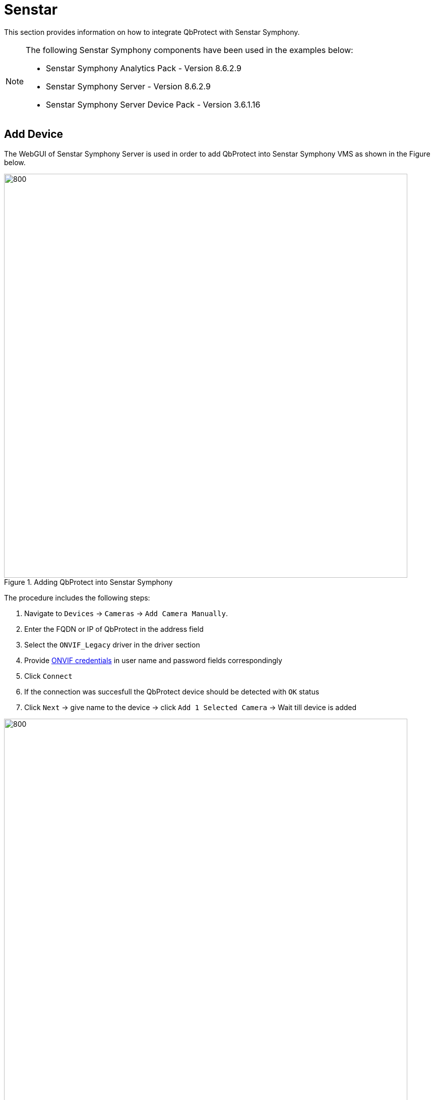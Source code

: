 = Senstar

This section provides information on how to integrate QbProtect with Senstar Symphony. 

[NOTE]
====
The following Senstar Symphony components have been used in the examples below:  

* Senstar Symphony Analytics Pack - Version 8.6.2.9
* Senstar Symphony Server - Version 8.6.2.9
* Senstar Symphony Server Device Pack - Version 3.6.1.16
====

== Add Device

The WebGUI of Senstar Symphony Server is used in order to add QbProtect into Senstar Symphony VMS as shown in the Figure below. 

.Adding QbProtect into Senstar Symphony
image::onvif/senstar/add/add.png[800,800]

The procedure includes the following steps: 

. Navigate to `Devices` -> `Cameras` -> `Add Camera Manually`. 
. Enter the FQDN or IP of QbProtect in the address field
. Select the `ONVIF_Legacy` driver in the driver section
. Provide xref:working_principles:authentication.adoc#_application_key[ONVIF credentials] in user name and password fields correspondingly
. Click `Connect`
. If the connection was succesfull the QbProtect device should be detected with `OK` status
. Click `Next` -> give name to the device -> click `Add 1 Selected Camera` -> Wait till device is added

.QbProtect successfully added to Senstar Symphony
image::onvif/senstar/add/add_result.png[800,800]

[NOTE]
====
The ONVIF autodiscovery feature is not yet supported by QbProtect
====

The `General` device view should depict the general information about the device, current video stream settings and the video stream preview as shown in the Figure below.

.QbProtect general view and video stream preview in Senstar Symphony
image::onvif/senstar/add/general.png[800,800]

[NOTE]
====
The video stream settings are currently static and their change won't make any influence on the video stream
====

From now on the live video stream of the point cloud can be accessed and observed in Symphony Client or its web version. 

== Events

In addition to the video stream of the security scene, QbProtect also utilizes ONVIF events which can be used by various applications to fulfill a desired action. When QbProtect is added into the Senstar Server, it exposes events it is capable of to the VMS. The list of supported events and their description is shown in the Table below.

.QbProtect events in Senstar Symphony
[%header,cols="1,2"] 
|===
|Event Name |Event Description

|Motion | Motion event in the observed security scene
|Intrusion | Aggregated intrusion event in pre-configured security zones
|ZoneIntrusion | Intrusion event in the dedicated intrusion zone
|===

=== Configure Alarms

The example below shows how QbProtect events can be used in Senstar Symphony. Supported events can be found in the corresponding `Events` view of Senstar Server as shown in the Figure below. 

[NOTE]
====
The examplified configuration procedure is unified by the VMS and, with minor adaptations, can be followed to make use of any event supported by QbProtect.
====

.Motion and intrusion events exposed by QbProtect to Senstar Symphony and the corresponding viewer of the WebGUI
image::onvif/senstar/events/events.png[800,800]

In this example two security zones `zone1` and `zone2` have been configured using QbProtect WebGUI. Therefore, in addition to the aggregated intrusion and motion events, two intrusion events for the corresponding intrusion zones can be found in the exposed event list.

[NOTE]
====
Events for intrusion zones are not exposed dynamically. The QbProtect has to be re-added into Senstar Symphony in oder to observe events for new security zones configured via QbProtect WebGUI! 
====

=== Rule Chain

The chain consists of event, action and schedule. It allows to map a dedicated action (e.g. manual alarm action, .etc) to the event of the particular type (e.g. intrusion in security zone). This mapping operates according to the pre-configured time schedule (e.g. on the daily basis). The named rule chain configuration procedure consists of the following steps: 

. Activate events from the list of the exposed events in order to make use of them in rule chains. In this scenario, as shown in the Figure above, we have activated three event types: aggregated intrusion, intrusion in `zone 1` and `zone 2`.  

. Select active event as rule chain event source. Activation example for aggregated intrusion event is shown in the Figure below. 
+

.Select active QbProtect event as a source for Senstar Symphony rule chain
image::onvif/senstar/events/source.png[800,800]

. Configure an action which will be executed by the rule chain whenever the event is coming from the configured event source. In this scenario it will be a manual alarm action, as shown in the Figure below.
+
.Manual alarm action configuration
image::onvif/senstar/events/alarm.png[800,800]

. Select the desired time schedule

Three rule chains (for aggregated intrusion, intrusion in `zone 1` and `zone 2`) have been configured and enabled in this example as shown in the Figure below. 

.Intrusion rule chains configured in Senstar Symphony
image::onvif/senstar/events/rules.png[800,800]

From now on, the aggregated intrusion alarm is raised when intrusion happens in either of the configured security zones in addition to the alarms raised per zone basis. The demonstration of `zone 2` intrusion alarm raised inside Senstar Symphony client is shown in the Figure below.

.The intrusion alarm raised in Senstar Symphony when intrusion is detected in the corresponding QbProtect security zone
image::onvif/senstar/events/result.png[800,800]